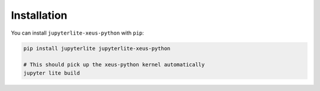 .. _installation:

Installation
============

You can install ``jupyterlite-xeus-python`` with ``pip``:

.. code::

    pip install jupyterlite jupyterlite-xeus-python

    # This should pick up the xeus-python kernel automatically
    jupyter lite build
